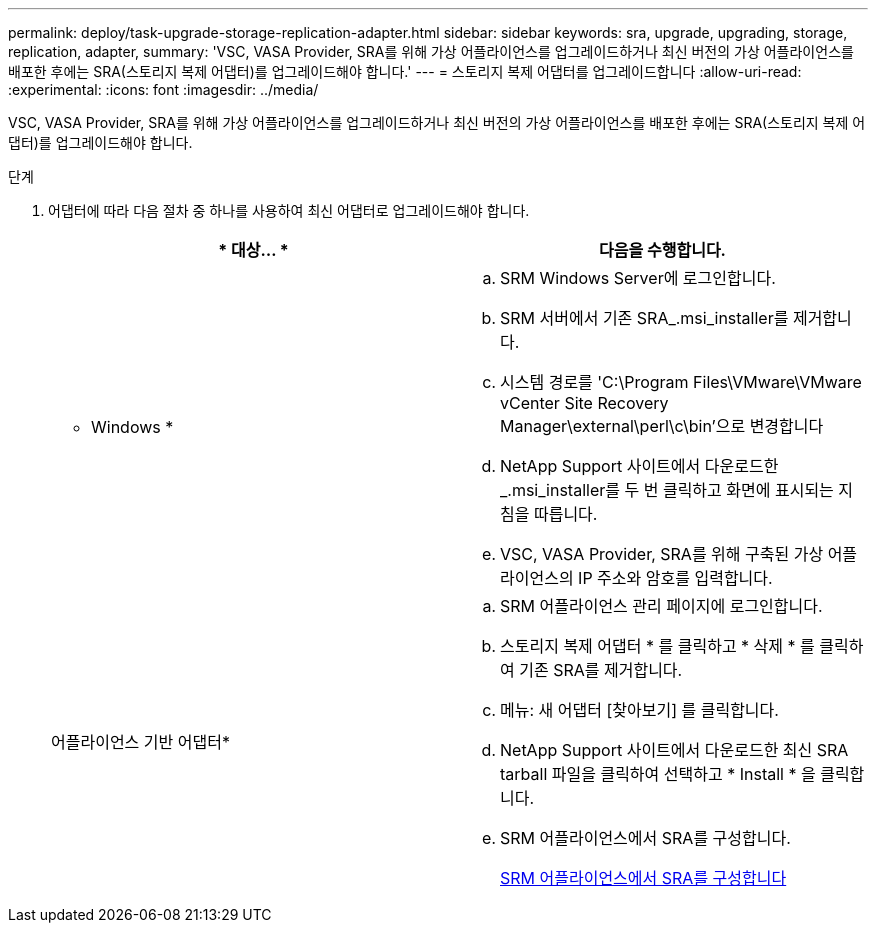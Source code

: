---
permalink: deploy/task-upgrade-storage-replication-adapter.html 
sidebar: sidebar 
keywords: sra, upgrade, upgrading, storage, replication, adapter, 
summary: 'VSC, VASA Provider, SRA를 위해 가상 어플라이언스를 업그레이드하거나 최신 버전의 가상 어플라이언스를 배포한 후에는 SRA(스토리지 복제 어댑터)를 업그레이드해야 합니다.' 
---
= 스토리지 복제 어댑터를 업그레이드합니다
:allow-uri-read: 
:experimental: 
:icons: font
:imagesdir: ../media/


[role="lead"]
VSC, VASA Provider, SRA를 위해 가상 어플라이언스를 업그레이드하거나 최신 버전의 가상 어플라이언스를 배포한 후에는 SRA(스토리지 복제 어댑터)를 업그레이드해야 합니다.

.단계
. 어댑터에 따라 다음 절차 중 하나를 사용하여 최신 어댑터로 업그레이드해야 합니다.
+
[cols="1a,1a"]
|===
| * 대상... * | 다음을 수행합니다. 


 a| 
* Windows *
 a| 
.. SRM Windows Server에 로그인합니다.
.. SRM 서버에서 기존 SRA_.msi_installer를 제거합니다.
.. 시스템 경로를 'C:\Program Files\VMware\VMware vCenter Site Recovery Manager\external\perl\c\bin'으로 변경합니다
.. NetApp Support 사이트에서 다운로드한 _.msi_installer를 두 번 클릭하고 화면에 표시되는 지침을 따릅니다.
.. VSC, VASA Provider, SRA를 위해 구축된 가상 어플라이언스의 IP 주소와 암호를 입력합니다.




 a| 
어플라이언스 기반 어댑터*
 a| 
.. SRM 어플라이언스 관리 페이지에 로그인합니다.
.. 스토리지 복제 어댑터 * 를 클릭하고 * 삭제 * 를 클릭하여 기존 SRA를 제거합니다.
.. 메뉴: 새 어댑터 [찾아보기] 를 클릭합니다.
.. NetApp Support 사이트에서 다운로드한 최신 SRA tarball 파일을 클릭하여 선택하고 * Install * 을 클릭합니다.
.. SRM 어플라이언스에서 SRA를 구성합니다.
+
xref:task-configure-sra-on-srm-appliance.adoc[SRM 어플라이언스에서 SRA를 구성합니다]



|===

